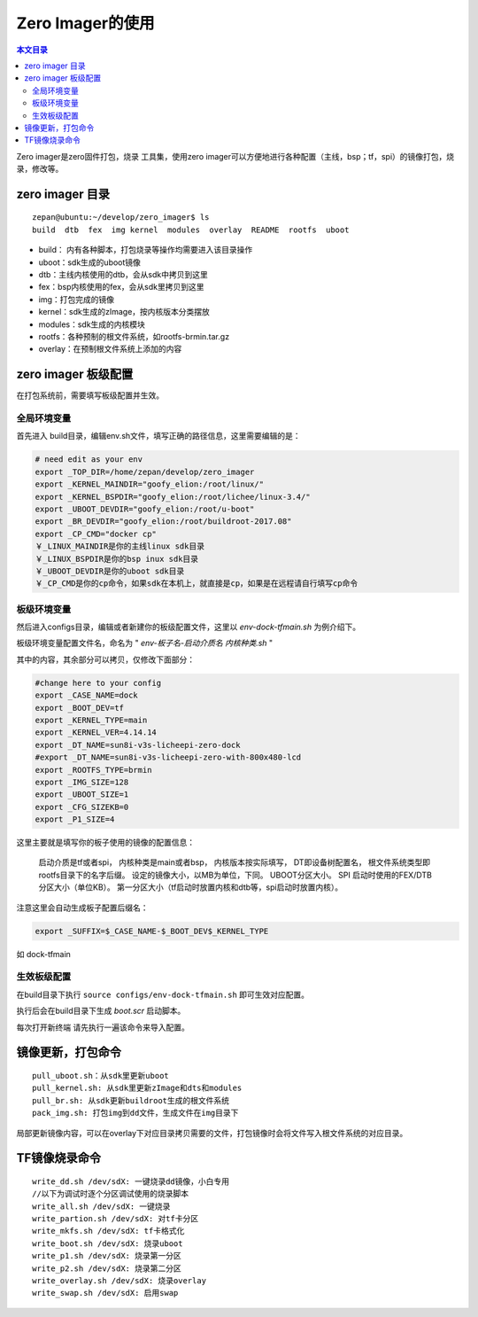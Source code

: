Zero Imager的使用
=================================

.. contents:: 本文目录

Zero imager是zero固件打包，烧录 工具集，使用zero imager可以方便地进行各种配置（主线，bsp；tf，spi）的镜像打包，烧录，修改等。

zero imager 目录
---------------------------------

:: 

    zepan@ubuntu:~/develop/zero_imager$ ls
    build  dtb  fex  img kernel  modules  overlay  README  rootfs  uboot

- build： 内有各种脚本，打包烧录等操作均需要进入该目录操作
- uboot：sdk生成的uboot镜像
- dtb：主线内核使用的dtb，会从sdk中拷贝到这里
- fex：bsp内核使用的fex，会从sdk里拷贝到这里
- img：打包完成的镜像
- kernel：sdk生成的zImage，按内核版本分类摆放
- modules：sdk生成的内核模块
- rootfs：各种预制的根文件系统，如rootfs-brmin.tar.gz
- overlay：在预制根文件系统上添加的内容

zero imager 板级配置
---------------------------------

在打包系统前，需要填写板级配置并生效。

全局环境变量
~~~~~~~~~~~~~~~~~~~~~~~~~~~~~~~~~

首先进入 build目录，编辑env.sh文件，填写正确的路径信息，这里需要编辑的是：

.. code-block:: bash

    # need edit as your env
    export _TOP_DIR=/home/zepan/develop/zero_imager
    export _KERNEL_MAINDIR="goofy_elion:/root/linux/"
    export _KERNEL_BSPDIR="goofy_elion:/root/lichee/linux-3.4/"
    export _UBOOT_DEVDIR="goofy_elion:/root/u-boot"
    export _BR_DEVDIR="goofy_elion:/root/buildroot-2017.08"
    export _CP_CMD="docker cp"
    ￥_LINUX_MAINDIR是你的主线linux sdk目录
    ￥_LINUX_BSPDIR是你的bsp inux sdk目录
    ￥_UBOOT_DEVDIR是你的uboot sdk目录
    ￥_CP_CMD是你的cp命令，如果sdk在本机上，就直接是cp，如果是在远程请自行填写cp命令

板级环境变量
~~~~~~~~~~~~~~~~~~~~~~~~~~~~~~~~~

然后进入configs目录，编辑或者新建你的板级配置文件，这里以 *env-dock-tfmain.sh* 为例介绍下。

板级环境变量配置文件名，命名为 " *env-板子名-启动介质名 内核种类.sh* "

其中的内容，其余部分可以拷贝，仅修改下面部分：

.. code-block:: bash

    #change here to your config
    export _CASE_NAME=dock
    export _BOOT_DEV=tf
    export _KERNEL_TYPE=main
    export _KERNEL_VER=4.14.14
    export _DT_NAME=sun8i-v3s-licheepi-zero-dock
    #export _DT_NAME=sun8i-v3s-licheepi-zero-with-800x480-lcd
    export _ROOTFS_TYPE=brmin
    export _IMG_SIZE=128
    export _UBOOT_SIZE=1
    export _CFG_SIZEKB=0
    export _P1_SIZE=4

这里主要就是填写你的板子使用的镜像的配置信息：

    启动介质是tf或者spi，
    内核种类是main或者bsp，
    内核版本按实际填写，
    DT即设备树配置名，
    根文件系统类型即rootfs目录下的名字后缀。
    设定的镜像大小，以MB为单位，下同。
    UBOOT分区大小。
    SPI 启动时使用的FEX/DTB分区大小（单位KB）。
    第一分区大小（tf启动时放置内核和dtb等，spi启动时放置内核）。

注意这里会自动生成板子配置后缀名：

.. code-block:: bash

    export _SUFFIX=$_CASE_NAME-$_BOOT_DEV$_KERNEL_TYPE

如 dock-tfmain

生效板级配置
~~~~~~~~~~~~~~~~~~~~~~~~~~~~~~~~~

在build目录下执行 ``source configs/env-dock-tfmain.sh`` 即可生效对应配置。

执行后会在build目录下生成 *boot.scr* 启动脚本。

每次打开新终端 请先执行一遍该命令来导入配置。

镜像更新，打包命令
---------------------------------

:: 

    pull_uboot.sh：从sdk里更新uboot
    pull_kernel.sh: 从sdk里更新zImage和dts和modules
    pull_br.sh: 从sdk更新buildroot生成的根文件系统
    pack_img.sh: 打包img到dd文件，生成文件在img目录下

局部更新镜像内容，可以在overlay下对应目录拷贝需要的文件，打包镜像时会将文件写入根文件系统的对应目录。

TF镜像烧录命令
---------------------------------

:: 

    write_dd.sh /dev/sdX: 一键烧录dd镜像，小白专用
    //以下为调试时逐个分区调试使用的烧录脚本
    write_all.sh /dev/sdX: 一键烧录
    write_partion.sh /dev/sdX: 对tf卡分区
    write_mkfs.sh /dev/sdX: tf卡格式化
    write_boot.sh /dev/sdX: 烧录uboot
    write_p1.sh /dev/sdX: 烧录第一分区
    write_p2.sh /dev/sdX: 烧录第二分区
    write_overlay.sh /dev/sdX: 烧录overlay
    write_swap.sh /dev/sdX: 启用swap
